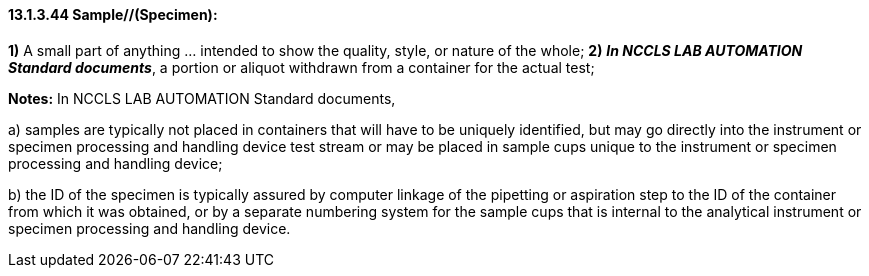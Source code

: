 ==== 13.1.3.44 Sample//(Specimen):

*1)* A small part of anything ... intended to show the quality, style, or nature of the whole; *2)* *_In NCCLS LAB AUTOMATION Standard documents_*, a portion or aliquot withdrawn from a container for the actual test;

*Notes:* In NCCLS LAB AUTOMATION Standard documents,

{empty}a) samples are typically not placed in containers that will have to be uniquely identified, but may go directly into the instrument or specimen processing and handling device test stream or may be placed in sample cups unique to the instrument or specimen processing and handling device;

{empty}b) the ID of the specimen is typically assured by computer linkage of the pipetting or aspiration step to the ID of the container from which it was obtained, or by a separate numbering system for the sample cups that is internal to the analytical instrument or specimen processing and handling device.

